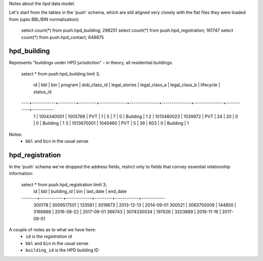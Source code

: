 Notes about the *hpd* data model.

Let's start from the tables in the 'push' schema, which are still aligned 
very closely with the flat files they were loaded from (upto BBL/BIN normalization): 

    select count(*) from push.hpd_building; 298251
    select count(*) from push.hpd_registration; 161747
    select count(*) from push.hpd_contact; 648875


hpd_building
------------

Represents "buildings under HPD jurisdiction" - in theory, all residential buildings.

    select * from push.hpd_building limit 3;

     id |    bbl     |   bin   | program | dob_class_id | legal_stories | legal_class_a | legal_class_b | lifecycle | status_id 
    ----+------------+---------+---------+--------------+---------------+---------------+---------------+-----------+-----------
      1 | 1004340001 | 1005769 | PVT     |            1 |             5 |             7 |             0 | Building  |         1
      2 | 1013480023 | 1039972 | PVT     |           24 |            20 |             0 |             0 | Building  |         1
      3 | 1013670001 | 1040460 | PVT     |            5 |            39 |           603 |             0 | Building  |         1


Notes: 
  - ``bbl`` and ``bin`` in the usual sense


hpd_registration
----------------

In the 'push' schema we've dropped the address fields, restrct only to 
fields that convey essential relationship information: 

 
    select * from push.hpd_registration limit 3;
       id   |    bbl     | building_id |   bin   | last_date  |  end_date  
    --------+------------+-------------+---------+------------+------------
     300178 | 3009517501 |      133581 | 3019673 | 2013-12-13 | 2014-09-01
     300521 | 3063750009 |      144850 | 3166888 | 2016-08-22 | 2017-09-01
     366743 | 3074330034 |      197626 | 3203889 | 2016-11-16 | 2017-09-01

A couple of notes as to what we have here:
  - ``id`` is the *registration id* 
  - ``bbl`` and ``bin`` in the usual sense
  - ``building_id`` is the HPD building ID

